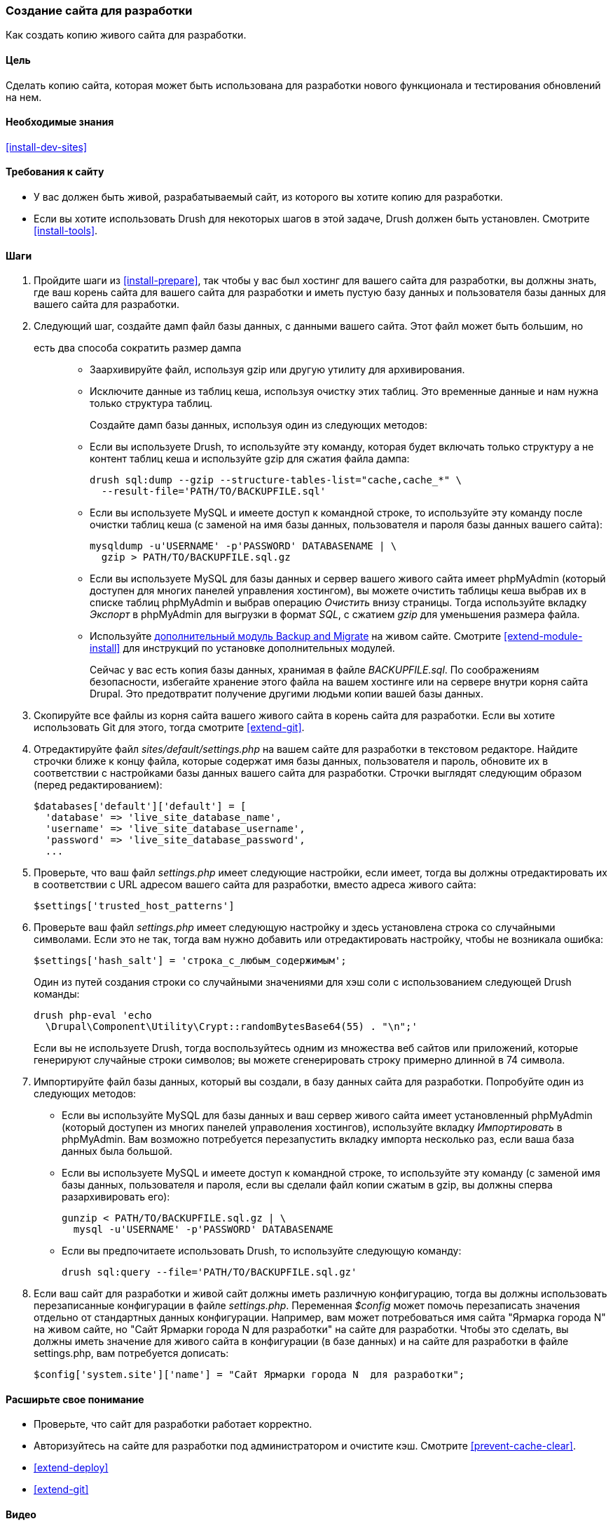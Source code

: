 [[install-dev-making]]
=== Создание сайта для разработки

[role="summary"]
Как создать копию живого сайта для разработки.

(((Сайт для разработки,создание)))
(((Тестовый сайт,создание)))

==== Цель

Сделать копию сайта, которая может быть использована для разработки нового функционала и тестирования обновлений
на нем.

==== Необходимые знания

<<install-dev-sites>>

==== Требования к сайту

* У вас должен быть живой, разрабатываемый сайт, из которого вы хотите копию для
разработки.

* Если вы хотите использовать Drush для некоторых шагов в этой задаче, Drush должен быть
установлен. Смотрите <<install-tools>>.

==== Шаги

. Пройдите шаги из <<install-prepare>>, так чтобы у вас был хостинг для
вашего сайта для разработки, вы должны знать, где ваш корень сайта для вашего сайта для разработки и
иметь пустую базу данных и пользователя базы данных для вашего сайта для
разработки.

. Следующий шаг, создайте дамп файл базы данных, с данными вашего сайта. Этот файл может быть большим, но
 есть два способа сократить размер дампа::
+
  * Заархивируйте файл, используя gzip или другую утилиту для архивирования.
  * Исключите данные из таблиц кеша, используя очистку этих таблиц. Это временные данные и нам нужна только
  структура таблиц.
+
Создайте дамп базы данных, используя один из следующих методов:
+
  * Если вы используете Drush, то используйте эту команду, которая будет включать только структуру
  а не контент таблиц кеша и используйте gzip для сжатия файла дампа:
+
----
drush sql:dump --gzip --structure-tables-list="cache,cache_*" \
  --result-file='PATH/TO/BACKUPFILE.sql'
----
+
  * Если вы используете MySQL и имеете доступ к командной строке, то используйте эту
  команду после очистки таблиц кеша (с заменой на имя базы данных,
  пользователя и пароля базы данных вашего сайта):
+
----
mysqldump -u'USERNAME' -p'PASSWORD' DATABASENAME | \
  gzip > PATH/TO/BACKUPFILE.sql.gz
----

  * Если вы используете MySQL для базы данных и сервер вашего живого сайта имеет
  phpMyAdmin (который доступен для многих панелей управления хостингом),
  вы можете очистить таблицы кеша выбрав их в списке таблиц phpMyAdmin
  и выбрав операцию _Очистить_ внизу страницы.
  Тогда используйте вкладку _Экспорт_ в phpMyAdmin для выгрузки в формат _SQL_, с
  сжатием _gzip_ для уменьшения размера файла.

  * Используйте https://www.drupal.org/project/backup_migrate[дополнительный модуль Backup and Migrate]
  на живом сайте. Смотрите <<extend-module-install>> для инструкций по
  установке дополнительных модулей.
+
Сейчас у вас есть копия базы данных, хранимая в файле _BACKUPFILE.sql_. По соображениям
безопасности, избегайте хранение этого файла на вашем хостинге или на сервере внутри
корня сайта Drupal. Это предотвратит получение другими людьми копии вашей
базы данных.

. Скопируйте все файлы из корня сайта вашего живого сайта в корень сайта
для разработки. Если вы хотите использовать Git для этого, тогда смотрите
<<extend-git>>.

. Отредактируйте файл _sites/default/settings.php_ на вашем сайте для разработки
в текстовом редакторе. Найдите строчки ближе к концу файла, которые
содержат имя базы данных, пользователя и пароль, обновите
их в соответствии с настройками базы данных вашего сайта для разработки.
Строчки выглядят следующим образом (перед редактированием):
+
----
$databases['default']['default'] = [
  'database' => 'live_site_database_name',
  'username' => 'live_site_database_username',
  'password' => 'live_site_database_password',
  ...
----

. Проверьте, что ваш файл _settings.php_ имеет следующие настройки, если имеет, тогда
вы должны отредактировать их в соответствии с URL адресом вашего сайта для разработки, вместо
адреса живого сайта:
+
----
$settings['trusted_host_patterns']
----

. Проверьте ваш файл _settings.php_ имеет следующую настройку и здесь установлена
строка со случайными символами. Если это не так, тогда вам нужно добавить или отредактировать
настройку, чтобы не возникала ошибка:
+
--
----
$settings['hash_salt'] = 'строка_с_любым_содержимым';
----

Один из путей создания строки со случайными значениями для хэш соли с использованием следующей Drush
команды:

----
drush php-eval 'echo
  \Drupal\Component\Utility\Crypt::randomBytesBase64(55) . "\n";'
----

Если вы не используете Drush, тогда воспользуйтесь одним из множества веб сайтов или приложений, которые
генерируют случайные строки символов; вы можете сгенерировать строку примерно
длинной в 74 символа.
--

. Импортируйте файл базы данных, который вы создали, в базу данных сайта для
разработки. Попробуйте один из следующих методов:
+
  * Если вы используйте MySQL для базы данных и ваш сервер живого сайта имеет установленный
  phpMyAdmin (который доступен из многих панелей управоления хостингов),
  используйте вкладку _Импортировать_ в phpMyAdmin. Вам возможно потребуется перезапустить вкладку
  импорта несколько раз, если ваша база данных была большой.

  * Если вы используете MySQL и имеете доступ к командной строке, то используйте эту
  команду (с заменой имя базы данных, пользователя и пароля,
  если вы сделали файл копии сжатым в gzip, вы должны сперва разархивировать
  его):
+
----
gunzip < PATH/TO/BACKUPFILE.sql.gz | \
  mysql -u'USERNAME' -p'PASSWORD' DATABASENAME
----
+
  * Если вы предпочитаете использовать Drush, то используйте следующую команду:
+
----
drush sql:query --file='PATH/TO/BACKUPFILE.sql.gz'
----

. Если ваш сайт для разработки и живой сайт должны иметь различную конфигурацию, тогда
вы должны использовать перезаписанные конфигурации в файле _settings.php_. Переменная
_$config_ может помочь перезаписать значения отдельно от
стандартных данных конфигурации. Например, вам может потребоваться имя сайта
"Ярмарка города N" на живом сайте, но "Сайт Ярмарки города N
для разработки" на сайте для разработки. Чтобы это сделать, вы должны иметь
значение для живого сайта в конфигурации (в базе данных) и на
сайте для разработки в файле settings.php, вам потребуется дописать:
+
----
$config['system.site']['name'] = "Сайт Ярмарки города N  для разработки";
----

==== Расширьте свое понимание

* Проверьте, что сайт для разработки работает корректно.

* Авторизуйтесь на сайте для разработки под администратором и очистите кэш. Смотрите
<<prevent-cache-clear>>.

* <<extend-deploy>>

* <<extend-git>>

// ==== Related concepts

==== Видео

// Video from Drupalize.Me.
video::https://www.youtube-nocookie.com/embed/FSBNm4oAkaA[title="Making a Development Site"]

==== Дополнительные материалы

* https://www.drupal.org/docs/official_docs/en/_local_development_guide.html[Installing a new Drupal application on your local machine]
* https://www.drupal.org/docs/official_docs/en/_evaluator_guide.html[Creating a Drupal demo application for evaluation purposes]


*Авторы*

Написано и отредактировано https://www.drupal.org/u/jhodgdon[Jennifer Hodgdon],
https://www.drupal.org/u/eojthebrave[Joe Shindelar] из
https://drupalize.me[Drupalize.Me] и
https://www.drupal.org/u/jojyja[Jojy Alphonso] из
http://redcrackle.com[Red Crackle].

Переведено https://www.drupal.org/u/levmyshkin[Абраменко Иван] из https://drupalbook.org/ru[DrupalBook].
